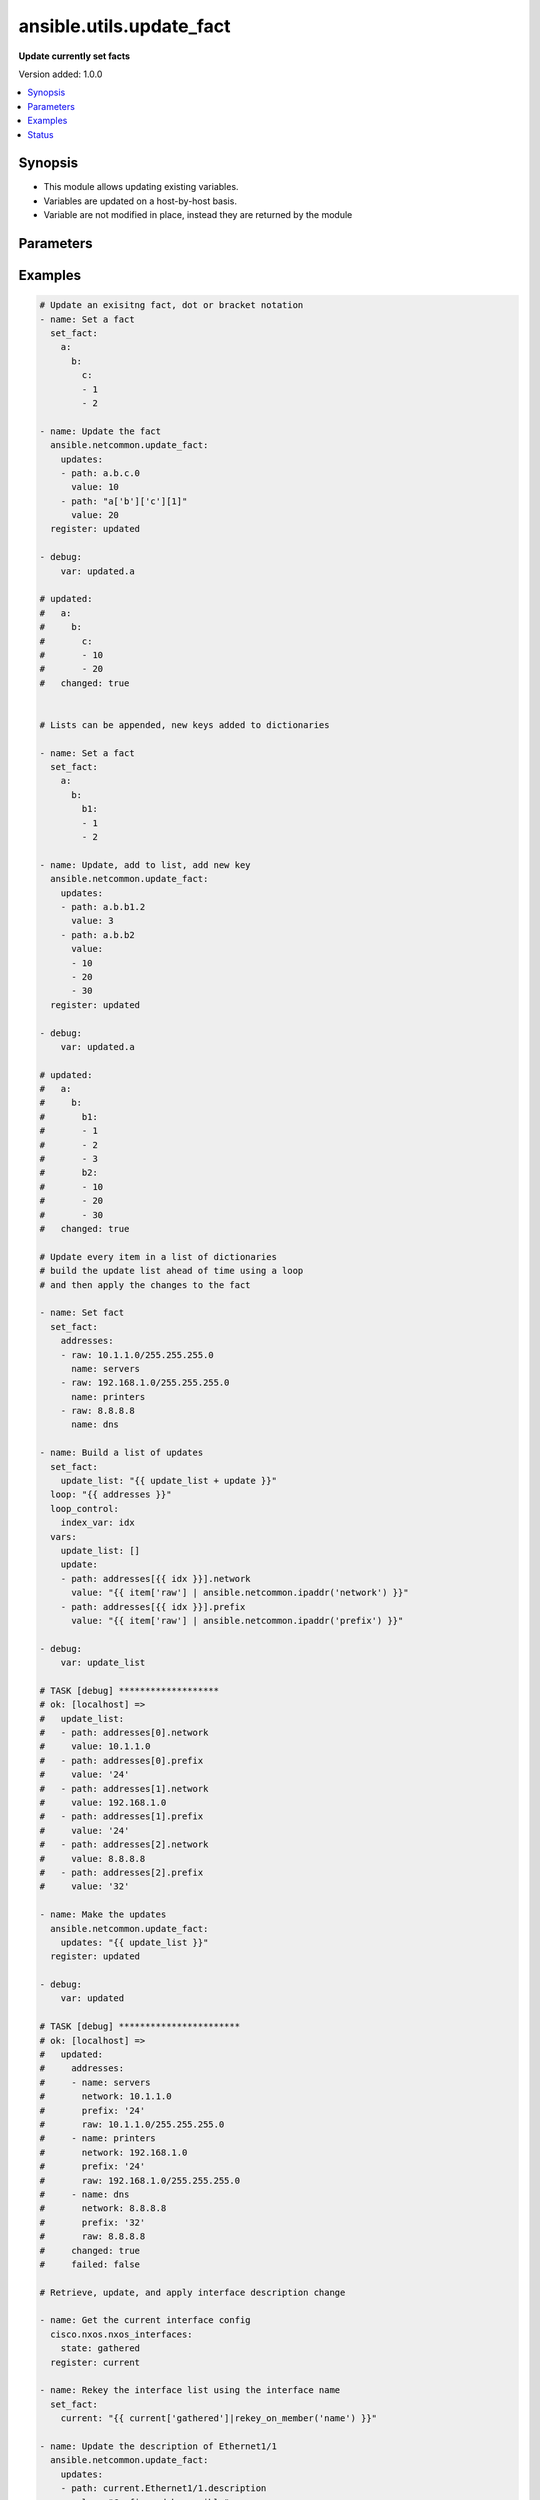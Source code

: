 .. _ansible.utils.update_fact_module:


*************************
ansible.utils.update_fact
*************************

**Update currently set facts**


Version added: 1.0.0

.. contents::
   :local:
   :depth: 1


Synopsis
--------
- This module allows updating existing variables.
- Variables are updated on a host-by-host basis.
- Variable are not modified in place, instead they are returned by the module




Parameters
----------

.. raw:: html

    <table  border=0 cellpadding=0 class="documentation-table">
        <tr>
            <th colspan="2">Parameter</th>
            <th>Choices/<font color="blue">Defaults</font></th>
            <th width="100%">Comments</th>
        </tr>
            <tr>
                <td colspan="2">
                    <div class="ansibleOptionAnchor" id="parameter-"></div>
                    <b>updates</b>
                    <a class="ansibleOptionLink" href="#parameter-" title="Permalink to this option"></a>
                    <div style="font-size: small">
                        <span style="color: purple">list</span>
                         / <span style="color: purple">elements=dictionary</span>
                         / <span style="color: red">required</span>
                    </div>
                </td>
                <td>
                </td>
                <td>
                        <div>A list of dictionaries, each a desired update to make</div>
                </td>
            </tr>
                                <tr>
                    <td class="elbow-placeholder"></td>
                <td colspan="1">
                    <div class="ansibleOptionAnchor" id="parameter-"></div>
                    <b>path</b>
                    <a class="ansibleOptionLink" href="#parameter-" title="Permalink to this option"></a>
                    <div style="font-size: small">
                        <span style="color: purple">string</span>
                         / <span style="color: red">required</span>
                    </div>
                </td>
                <td>
                </td>
                <td>
                        <div>The path in a currently set variable to update</div>
                        <div>The path can be in dot or bracket notation</div>
                        <div>It should be a valid jinja reference</div>
                </td>
            </tr>
            <tr>
                    <td class="elbow-placeholder"></td>
                <td colspan="1">
                    <div class="ansibleOptionAnchor" id="parameter-"></div>
                    <b>value</b>
                    <a class="ansibleOptionLink" href="#parameter-" title="Permalink to this option"></a>
                    <div style="font-size: small">
                        <span style="color: purple">raw</span>
                         / <span style="color: red">required</span>
                    </div>
                </td>
                <td>
                </td>
                <td>
                        <div>The value to be set at the path</div>
                        <div>Can be a simple or complex data structure</div>
                </td>
            </tr>

    </table>
    <br/>




Examples
--------

.. code-block:: yaml+jinja

    # Update an exisitng fact, dot or bracket notation
    - name: Set a fact
      set_fact:
        a:
          b:
            c:
            - 1
            - 2

    - name: Update the fact
      ansible.netcommon.update_fact:
        updates:
        - path: a.b.c.0
          value: 10
        - path: "a['b']['c'][1]"
          value: 20
      register: updated

    - debug:
        var: updated.a

    # updated:
    #   a:
    #     b:
    #       c:
    #       - 10
    #       - 20
    #   changed: true


    # Lists can be appended, new keys added to dictionaries

    - name: Set a fact
      set_fact:
        a:
          b:
            b1:
            - 1
            - 2

    - name: Update, add to list, add new key
      ansible.netcommon.update_fact:
        updates:
        - path: a.b.b1.2
          value: 3
        - path: a.b.b2
          value:
          - 10
          - 20
          - 30
      register: updated

    - debug:
        var: updated.a

    # updated:
    #   a:
    #     b:
    #       b1:
    #       - 1
    #       - 2
    #       - 3
    #       b2:
    #       - 10
    #       - 20
    #       - 30
    #   changed: true

    # Update every item in a list of dictionaries
    # build the update list ahead of time using a loop
    # and then apply the changes to the fact

    - name: Set fact
      set_fact:
        addresses:
        - raw: 10.1.1.0/255.255.255.0
          name: servers
        - raw: 192.168.1.0/255.255.255.0
          name: printers
        - raw: 8.8.8.8
          name: dns

    - name: Build a list of updates
      set_fact:
        update_list: "{{ update_list + update }}"
      loop: "{{ addresses }}"
      loop_control:
        index_var: idx
      vars:
        update_list: []
        update:
        - path: addresses[{{ idx }}].network
          value: "{{ item['raw'] | ansible.netcommon.ipaddr('network') }}"
        - path: addresses[{{ idx }}].prefix
          value: "{{ item['raw'] | ansible.netcommon.ipaddr('prefix') }}"

    - debug:
        var: update_list

    # TASK [debug] *******************
    # ok: [localhost] =>
    #   update_list:
    #   - path: addresses[0].network
    #     value: 10.1.1.0
    #   - path: addresses[0].prefix
    #     value: '24'
    #   - path: addresses[1].network
    #     value: 192.168.1.0
    #   - path: addresses[1].prefix
    #     value: '24'
    #   - path: addresses[2].network
    #     value: 8.8.8.8
    #   - path: addresses[2].prefix
    #     value: '32'

    - name: Make the updates
      ansible.netcommon.update_fact:
        updates: "{{ update_list }}"
      register: updated

    - debug:
        var: updated

    # TASK [debug] ***********************
    # ok: [localhost] =>
    #   updated:
    #     addresses:
    #     - name: servers
    #       network: 10.1.1.0
    #       prefix: '24'
    #       raw: 10.1.1.0/255.255.255.0
    #     - name: printers
    #       network: 192.168.1.0
    #       prefix: '24'
    #       raw: 192.168.1.0/255.255.255.0
    #     - name: dns
    #       network: 8.8.8.8
    #       prefix: '32'
    #       raw: 8.8.8.8
    #     changed: true
    #     failed: false

    # Retrieve, update, and apply interface description change

    - name: Get the current interface config
      cisco.nxos.nxos_interfaces:
        state: gathered
      register: current

    - name: Rekey the interface list using the interface name
      set_fact:
        current: "{{ current['gathered']|rekey_on_member('name') }}"

    - name: Update the description of Ethernet1/1
      ansible.netcommon.update_fact:
        updates:
        - path: current.Ethernet1/1.description
          value: "Configured by ansible"
      register: updated

    - name: Update the configuration
      cisco.nxos.nxos_interfaces:
        config: "{{ updated.current.values()|list }}"
        state: overridden
      register: result

    - name: Show the commands issued
      debug:
        msg: "{{ result['commands'] }}"

    # TASK [Show the commands issued] *********
    # ok: [sw01] =>
    #   msg:
    #   - interface Ethernet1/1
    #   - description Configured by ansible


    # Retrieve, update, and apply an ipv4 ACL change

    - name: Retrieve the current acls
      arista.eos.eos_acls:
        state: gathered
      register: current

    - name: Retrieve the index of the ipv4 acls
      set_fact:
        afi_index: "{{ idx }}"
      loop: "{{ current.gathered }}"
      loop_control:
        index_var: idx
      when: item.afi == 'ipv4'

    - name: Retrieve the index of the test1 acl
      set_fact:
        acl_index: "{{ idx }}"
      loop: "{{ current.gathered[afi_index].acls }}"
      loop_control:
        index_var: idx
      when: item.name == 'test1'

    - name: Retrieve the index of sequence 10
      set_fact:
        ace_index: "{{ idx }}"
      loop: "{{ current.gathered[afi_index].acls[acl_index].aces }}"
      loop_control:
        index_var: idx
      when: item.sequence == 10

    - name: Update the fact
      ansible.netcommon.update_fact:
        updates:
        - path: current.gathered[{{ afi_index }}].acls[{{ acl_index }}].aces[{{ ace_index }}].source
          value:
            subnet_address: "192.168.1.0/24"
      register: updated

    - name: Apply the changes
      arista.eos.eos_acls:
        config: "{{ updated.current.gathered }}"
        state: overridden
      register: changes

    - name: Show the commands issued
      debug:
        var: changes.commands

    # TASK [Show the commands issued] ***************
    # ok: [eos101] =>
    #   changes.commands:
    #   - ip access-list test1
    #   - no 10
    #   - ip access-list test1
    #   - 10 permit ip 192.168.20.0/24 host 10.1.1.2


    # Disable ip redirects on any layer3 interface

    - name: Get the current interface config
      cisco.nxos.nxos_facts:
        gather_network_resources:
        - interfaces
        - l3_interfaces

    - name: Rekey the l3 interface lists using the interface name
      set_fact:
        l3_interfaces: "{{ ansible_network_resources['l3_interfaces']|rekey_on_member('name') }}"

    - name: Build the update list for any layer3 interface
      set_fact:
        update_list: "{{ update_list + update }}"
      loop: "{{ ansible_network_resources['interfaces'] }}"
      vars:
        update:
        - path: "l3_interfaces[{{ item['name'] }}]['redirects']"
          value: False
        update_list: []
      when: item['mode']|default() == 'layer3'

    # TASK [debug] **************************************
    # ok: [nxos101] =>
    #   update_list:
    #   - path: l3_interfaces[Ethernet1/10]['redirects']
    #     value: false
    #   - path: l3_interfaces[Ethernet1/11]['redirects']
    #     value: false

    - name: Apply the fact updates
      ansible.netcommon.update_fact:
        updates: "{{ update_list }}"
      register: updated

    - name: Update the configuration
      cisco.nxos.nxos_l3_interfaces:
        config: "{{ updated.l3_interfaces.values()|list }}"
        state: overridden
      register: result
      when: updated['changed']

    - name: Show the commands issued
      debug:
        msg: "{{ result['commands'] }}"
      when: updated['changed']

    # TASK [Show the commands issued] *******
    # ok: [sw01] =>
    #   msg:
    #   - interface Ethernet1/10
    #   - no ip redirects
    #   - interface Ethernet1/11
    #   - no ip redirects




Status
------


Authors
~~~~~~~

- Bradley Thornton (@cidrblock)
